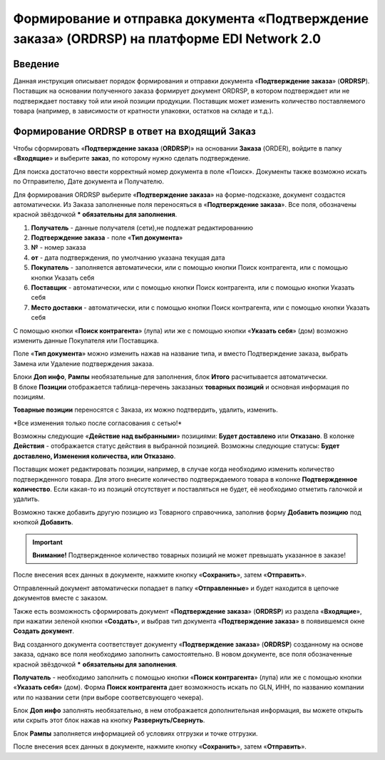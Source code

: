 ####################################################
Формирование и отправка документа «Подтверждение заказа» (ORDRSP) на платформе EDI Network 2.0
####################################################

.. role:: red

Введение
====================================
Данная инструкция описывает порядок формирования и отправки документа «**Подтверждение заказа**» (**ORDRSP**).
Поставщик на основании полученного заказа формирует документ ORDRSP, в котором подтверждает или не подтверждает поставку той или иной позиции продукции. Поставщик может изменить количество поставляемого товара (например, в зависимости от кратности упаковки, остатков на складе и т.д.).

Формирование ORDRSP в ответ на входящий Заказ
==================================================================

Чтобы сформировать «**Подтверждение заказа** (**ORDRSP**)» на основании **Заказа** (ORDER), войдите в папку «**Входящие**» и выберите **заказ**, по которому нужно сделать подтверждение.

.. image:: pic_DESADV/DESADV_001.png
   :align: center
   
Для поиска достаточно ввести корректный номер документа в поле «Поиск». Документы также возможно искать по Отправителю, Дате документа и Получателю.

.. image:: pic_ORDRSP/ORDRSP_014.png
   :align: center

Для формирования ORDRSP выберите «**Подтверждение заказа**» на форме-подсказке, документ создастся автоматически.
Из Заказа заполненные поля переносяться в «**Подтверждение заказа**». Все поля, обозначены красной звёздочкой *** обязательны для заполнения**.

.. image:: pic_ORDRSP/ORDRSP_03.png
   :align: center

1. **Получатель** - данные получателя (сети),не подлежат редактированнию
2. **Подтверждение заказа** - поле «**Тип документа**»
3. **№** - номер заказа
4. **от** - дата подтверждения, по умолчанию указана текущая дата
5. **Покупатель** - заполняется автоматически, или с помощью кнопки Поиск контрагента, или с помощью кнопки Указать себя
6. **Поставщик** - автоматически, или с помощью кнопки Поиск контрагента, или с помощью кнопки Указать себя
7. **Место доставки** - автоматически, или с помощью кнопки Поиск контрагента, или с помощью кнопки Указать себя

С помощью кнопки «**Поиск контрагента**» (лупа) или же с помощью кнопки «**Указать себя**» (дом) возможно изменить данные Покупателя или Поставщика.

Поле «**Тип документа**» можно изменить нажав на название типа, и вместо Подтверждение заказа, выбрать Замена или Удаление подтверждения заказа.

.. image:: pic_ORDRSP/ORDRSP_004.png
   :align: center

| Блоки **Доп инфо**, **Рампы** необязательные для заполнения, блок **Итого** расчитывается автоматически.

| В блоке  **Позиции** отображается таблица-перечень заказаных **товарных позиций** и основная информация по позициям.
**Товарные позиции** переносятся с Заказа, их можно подтвердить, удалить, изменить.

:red:`*Все изменения только после согласования с сетью!*`

Возможны следующие «**Действие над выбранными**» позициями: **Будет доставлено** или **Отказано**.
В колонке **Действия** - отображается статус действия в выбранной позицией. Возможны следующие статусы: **Будет доставлено, Изменения количества, или Отказано**.

.. image:: pic_ORDRSP/ORDRSP_012.png
   :align: center
  
Поставщик может редактировать позиции, например, в случае когда необходимо изменить количество подтвержденного товара. Для этого внесите количество подтверждаемого товара в колонке **Подтвержденное количество**.
Если какая-то из позиций отсутствует и поставляться не будет, её необходимо отметить галочкой и удалить. 

Возможно также добавить другую позицию из Товарного справочника, заполнив форму **Добавить позицию** под кнопкой **Добавить**.

.. image:: pic_ORDRSP/ORDRSP_008.png
   :align: center

.. important:: **Внимание!** Подтвержденное количество товарных позиций не может превышать указанное в заказе!

После внесения всех данных в документе, нажмите кнопку «**Сохранить**», затем «**Отправить**».

.. image:: pic_ORDRSP/ORDRSP_013.png
   :align: center

Отправленный документ автоматически попадает в папку «**Отправленные**» и будет находится в цепочке документов вместе с заказом.

Также есть возможность сформировать документ «**Подтверждение заказа**» (**ORDRSP**) из раздела «**Входящие**», при нажатии зеленой кнопки «**Создать**», и выбрав тип документа «**Подтверждение заказа**» в появившемся окне **Создать документ**.

.. image:: pic_ORDRSP/ORDRSP_009.png
   :align: center

Вид созданного документа соответствует документу «**Подтверждение заказа**» (**ORDRSP**) созданному на основе заказа, однако все поля необходимо заполнить самостоятельно.
В новом документе, все поля обозначенные красной звёздочкой ***** **обязательны для заполнения**.

**Получатель** - необходимо заполнить с помощью кнопки «**Поиск контрагента**» (лупа) или же с помощью кнопки «**Указать себя**» (дом).
Форма **Поиск контрагента** дает возможность искать по GLN, ИНН, по названию компании или по названии сети (при выборе соответсвующего чекера).

.. image:: pic_ORDRSP/ORDRSP_011.png
   :align: center

Блок **Доп инфо** заполнять необязательно, в нем отображается дополнительная информация, вы можете открыть или скрыть этот блок нажав на кнопку **Развернуть/Свернуть**.

.. image:: pic_ORDRSP/ORDRSP_006.png
   :align: center

Блок **Рампы** заполняется информацией об условиях отгрузки и точке отгрузки.

.. image:: pic_ORDRSP/ORDRSP_007.png
   :align: center

После внесения всех данных в документе, нажмите кнопку «**Сохранить**», затем «**Отправить**».
